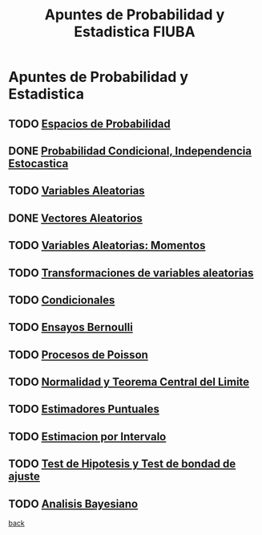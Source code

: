 #+title:Apuntes de Probabilidad y Estadistica FIUBA
* Apuntes de Probabilidad y Estadistica
** TODO [[./01_1.org][Espacios de Probabilidad]]
** DONE [[./01_2.org][Probabilidad Condicional, Independencia Estocastica]]
** TODO [[./02_1.org][Variables Aleatorias]]
** DONE [[./02_2.org][Vectores Aleatorios]]
** TODO [[./03.org][Variables Aleatorias: Momentos]]
** TODO [[./04.org][Transformaciones de variables aleatorias]]
** TODO [[./05.org][Condicionales]]
** TODO [[./06.org][Ensayos Bernoulli]]
** TODO [[./07.org][Procesos de Poisson]]
** TODO [[./08.org][Normalidad y Teorema Central del Limite]]
** TODO [[./09.org][Estimadores Puntuales]]
** TODO [[./10.org][Estimacion por Intervalo]]
** TODO [[./11.org][Test de Hipotesis y Test de bondad de ajuste]]
** TODO [[./12.org][Analisis Bayesiano]]
[[../index.org][back]]
 
 
 
 
 
 
 
 

















